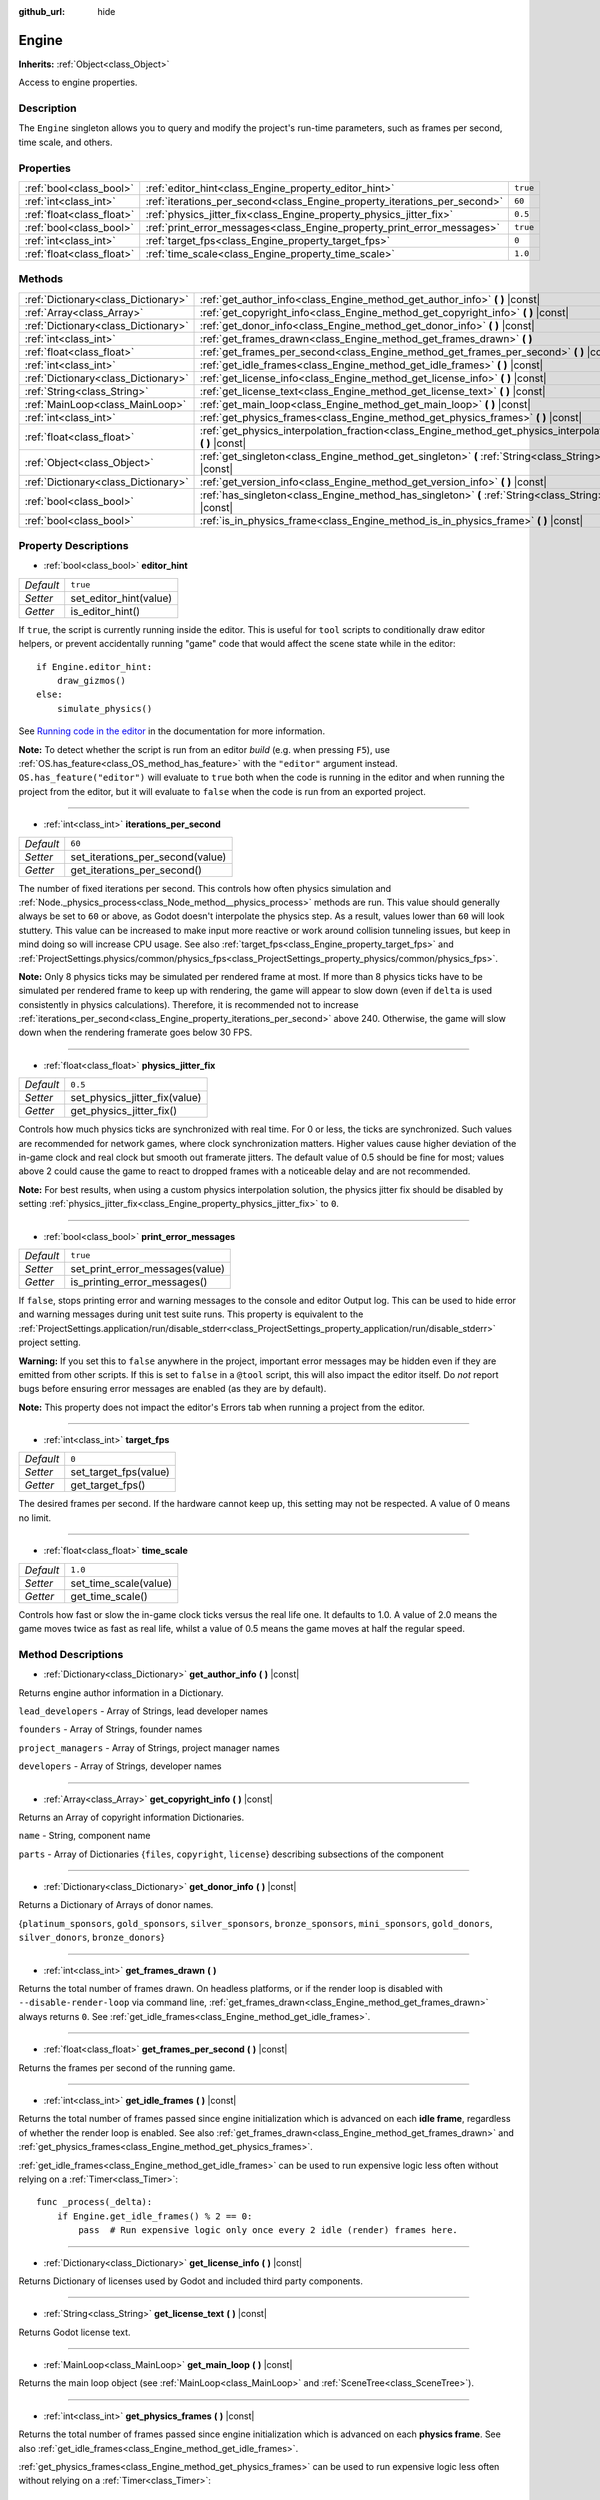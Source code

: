 :github_url: hide

.. Generated automatically by doc/tools/make_rst.py in Godot's source tree.
.. DO NOT EDIT THIS FILE, but the Engine.xml source instead.
.. The source is found in doc/classes or modules/<name>/doc_classes.

.. _class_Engine:

Engine
======

**Inherits:** :ref:`Object<class_Object>`

Access to engine properties.

Description
-----------

The ``Engine`` singleton allows you to query and modify the project's run-time parameters, such as frames per second, time scale, and others.

Properties
----------

+---------------------------+---------------------------------------------------------------------------+----------+
| :ref:`bool<class_bool>`   | :ref:`editor_hint<class_Engine_property_editor_hint>`                     | ``true`` |
+---------------------------+---------------------------------------------------------------------------+----------+
| :ref:`int<class_int>`     | :ref:`iterations_per_second<class_Engine_property_iterations_per_second>` | ``60``   |
+---------------------------+---------------------------------------------------------------------------+----------+
| :ref:`float<class_float>` | :ref:`physics_jitter_fix<class_Engine_property_physics_jitter_fix>`       | ``0.5``  |
+---------------------------+---------------------------------------------------------------------------+----------+
| :ref:`bool<class_bool>`   | :ref:`print_error_messages<class_Engine_property_print_error_messages>`   | ``true`` |
+---------------------------+---------------------------------------------------------------------------+----------+
| :ref:`int<class_int>`     | :ref:`target_fps<class_Engine_property_target_fps>`                       | ``0``    |
+---------------------------+---------------------------------------------------------------------------+----------+
| :ref:`float<class_float>` | :ref:`time_scale<class_Engine_property_time_scale>`                       | ``1.0``  |
+---------------------------+---------------------------------------------------------------------------+----------+

Methods
-------

+-------------------------------------+-----------------------------------------------------------------------------------------------------------------------+
| :ref:`Dictionary<class_Dictionary>` | :ref:`get_author_info<class_Engine_method_get_author_info>` **(** **)** |const|                                       |
+-------------------------------------+-----------------------------------------------------------------------------------------------------------------------+
| :ref:`Array<class_Array>`           | :ref:`get_copyright_info<class_Engine_method_get_copyright_info>` **(** **)** |const|                                 |
+-------------------------------------+-----------------------------------------------------------------------------------------------------------------------+
| :ref:`Dictionary<class_Dictionary>` | :ref:`get_donor_info<class_Engine_method_get_donor_info>` **(** **)** |const|                                         |
+-------------------------------------+-----------------------------------------------------------------------------------------------------------------------+
| :ref:`int<class_int>`               | :ref:`get_frames_drawn<class_Engine_method_get_frames_drawn>` **(** **)**                                             |
+-------------------------------------+-----------------------------------------------------------------------------------------------------------------------+
| :ref:`float<class_float>`           | :ref:`get_frames_per_second<class_Engine_method_get_frames_per_second>` **(** **)** |const|                           |
+-------------------------------------+-----------------------------------------------------------------------------------------------------------------------+
| :ref:`int<class_int>`               | :ref:`get_idle_frames<class_Engine_method_get_idle_frames>` **(** **)** |const|                                       |
+-------------------------------------+-----------------------------------------------------------------------------------------------------------------------+
| :ref:`Dictionary<class_Dictionary>` | :ref:`get_license_info<class_Engine_method_get_license_info>` **(** **)** |const|                                     |
+-------------------------------------+-----------------------------------------------------------------------------------------------------------------------+
| :ref:`String<class_String>`         | :ref:`get_license_text<class_Engine_method_get_license_text>` **(** **)** |const|                                     |
+-------------------------------------+-----------------------------------------------------------------------------------------------------------------------+
| :ref:`MainLoop<class_MainLoop>`     | :ref:`get_main_loop<class_Engine_method_get_main_loop>` **(** **)** |const|                                           |
+-------------------------------------+-----------------------------------------------------------------------------------------------------------------------+
| :ref:`int<class_int>`               | :ref:`get_physics_frames<class_Engine_method_get_physics_frames>` **(** **)** |const|                                 |
+-------------------------------------+-----------------------------------------------------------------------------------------------------------------------+
| :ref:`float<class_float>`           | :ref:`get_physics_interpolation_fraction<class_Engine_method_get_physics_interpolation_fraction>` **(** **)** |const| |
+-------------------------------------+-----------------------------------------------------------------------------------------------------------------------+
| :ref:`Object<class_Object>`         | :ref:`get_singleton<class_Engine_method_get_singleton>` **(** :ref:`String<class_String>` name **)** |const|          |
+-------------------------------------+-----------------------------------------------------------------------------------------------------------------------+
| :ref:`Dictionary<class_Dictionary>` | :ref:`get_version_info<class_Engine_method_get_version_info>` **(** **)** |const|                                     |
+-------------------------------------+-----------------------------------------------------------------------------------------------------------------------+
| :ref:`bool<class_bool>`             | :ref:`has_singleton<class_Engine_method_has_singleton>` **(** :ref:`String<class_String>` name **)** |const|          |
+-------------------------------------+-----------------------------------------------------------------------------------------------------------------------+
| :ref:`bool<class_bool>`             | :ref:`is_in_physics_frame<class_Engine_method_is_in_physics_frame>` **(** **)** |const|                               |
+-------------------------------------+-----------------------------------------------------------------------------------------------------------------------+

Property Descriptions
---------------------

.. _class_Engine_property_editor_hint:

- :ref:`bool<class_bool>` **editor_hint**

+-----------+------------------------+
| *Default* | ``true``               |
+-----------+------------------------+
| *Setter*  | set_editor_hint(value) |
+-----------+------------------------+
| *Getter*  | is_editor_hint()       |
+-----------+------------------------+

If ``true``, the script is currently running inside the editor. This is useful for ``tool`` scripts to conditionally draw editor helpers, or prevent accidentally running "game" code that would affect the scene state while in the editor:

::

    if Engine.editor_hint:
        draw_gizmos()
    else:
        simulate_physics()

See `Running code in the editor <https://docs.godotengine.org/en/3.4/tutorials/misc/running_code_in_the_editor.html>`__ in the documentation for more information.

**Note:** To detect whether the script is run from an editor *build* (e.g. when pressing ``F5``), use :ref:`OS.has_feature<class_OS_method_has_feature>` with the ``"editor"`` argument instead. ``OS.has_feature("editor")`` will evaluate to ``true`` both when the code is running in the editor and when running the project from the editor, but it will evaluate to ``false`` when the code is run from an exported project.

----

.. _class_Engine_property_iterations_per_second:

- :ref:`int<class_int>` **iterations_per_second**

+-----------+----------------------------------+
| *Default* | ``60``                           |
+-----------+----------------------------------+
| *Setter*  | set_iterations_per_second(value) |
+-----------+----------------------------------+
| *Getter*  | get_iterations_per_second()      |
+-----------+----------------------------------+

The number of fixed iterations per second. This controls how often physics simulation and :ref:`Node._physics_process<class_Node_method__physics_process>` methods are run. This value should generally always be set to ``60`` or above, as Godot doesn't interpolate the physics step. As a result, values lower than ``60`` will look stuttery. This value can be increased to make input more reactive or work around collision tunneling issues, but keep in mind doing so will increase CPU usage. See also :ref:`target_fps<class_Engine_property_target_fps>` and :ref:`ProjectSettings.physics/common/physics_fps<class_ProjectSettings_property_physics/common/physics_fps>`.

**Note:** Only 8 physics ticks may be simulated per rendered frame at most. If more than 8 physics ticks have to be simulated per rendered frame to keep up with rendering, the game will appear to slow down (even if ``delta`` is used consistently in physics calculations). Therefore, it is recommended not to increase :ref:`iterations_per_second<class_Engine_property_iterations_per_second>` above 240. Otherwise, the game will slow down when the rendering framerate goes below 30 FPS.

----

.. _class_Engine_property_physics_jitter_fix:

- :ref:`float<class_float>` **physics_jitter_fix**

+-----------+-------------------------------+
| *Default* | ``0.5``                       |
+-----------+-------------------------------+
| *Setter*  | set_physics_jitter_fix(value) |
+-----------+-------------------------------+
| *Getter*  | get_physics_jitter_fix()      |
+-----------+-------------------------------+

Controls how much physics ticks are synchronized with real time. For 0 or less, the ticks are synchronized. Such values are recommended for network games, where clock synchronization matters. Higher values cause higher deviation of the in-game clock and real clock but smooth out framerate jitters. The default value of 0.5 should be fine for most; values above 2 could cause the game to react to dropped frames with a noticeable delay and are not recommended.

**Note:** For best results, when using a custom physics interpolation solution, the physics jitter fix should be disabled by setting :ref:`physics_jitter_fix<class_Engine_property_physics_jitter_fix>` to ``0``.

----

.. _class_Engine_property_print_error_messages:

- :ref:`bool<class_bool>` **print_error_messages**

+-----------+---------------------------------+
| *Default* | ``true``                        |
+-----------+---------------------------------+
| *Setter*  | set_print_error_messages(value) |
+-----------+---------------------------------+
| *Getter*  | is_printing_error_messages()    |
+-----------+---------------------------------+

If ``false``, stops printing error and warning messages to the console and editor Output log. This can be used to hide error and warning messages during unit test suite runs. This property is equivalent to the :ref:`ProjectSettings.application/run/disable_stderr<class_ProjectSettings_property_application/run/disable_stderr>` project setting.

**Warning:** If you set this to ``false`` anywhere in the project, important error messages may be hidden even if they are emitted from other scripts. If this is set to ``false`` in a ``@tool`` script, this will also impact the editor itself. Do *not* report bugs before ensuring error messages are enabled (as they are by default).

**Note:** This property does not impact the editor's Errors tab when running a project from the editor.

----

.. _class_Engine_property_target_fps:

- :ref:`int<class_int>` **target_fps**

+-----------+-----------------------+
| *Default* | ``0``                 |
+-----------+-----------------------+
| *Setter*  | set_target_fps(value) |
+-----------+-----------------------+
| *Getter*  | get_target_fps()      |
+-----------+-----------------------+

The desired frames per second. If the hardware cannot keep up, this setting may not be respected. A value of 0 means no limit.

----

.. _class_Engine_property_time_scale:

- :ref:`float<class_float>` **time_scale**

+-----------+-----------------------+
| *Default* | ``1.0``               |
+-----------+-----------------------+
| *Setter*  | set_time_scale(value) |
+-----------+-----------------------+
| *Getter*  | get_time_scale()      |
+-----------+-----------------------+

Controls how fast or slow the in-game clock ticks versus the real life one. It defaults to 1.0. A value of 2.0 means the game moves twice as fast as real life, whilst a value of 0.5 means the game moves at half the regular speed.

Method Descriptions
-------------------

.. _class_Engine_method_get_author_info:

- :ref:`Dictionary<class_Dictionary>` **get_author_info** **(** **)** |const|

Returns engine author information in a Dictionary.

``lead_developers``    - Array of Strings, lead developer names

``founders``           - Array of Strings, founder names

``project_managers``   - Array of Strings, project manager names

``developers``         - Array of Strings, developer names

----

.. _class_Engine_method_get_copyright_info:

- :ref:`Array<class_Array>` **get_copyright_info** **(** **)** |const|

Returns an Array of copyright information Dictionaries.

``name``    - String, component name

``parts``   - Array of Dictionaries {``files``, ``copyright``, ``license``} describing subsections of the component

----

.. _class_Engine_method_get_donor_info:

- :ref:`Dictionary<class_Dictionary>` **get_donor_info** **(** **)** |const|

Returns a Dictionary of Arrays of donor names.

{``platinum_sponsors``, ``gold_sponsors``, ``silver_sponsors``, ``bronze_sponsors``, ``mini_sponsors``, ``gold_donors``, ``silver_donors``, ``bronze_donors``}

----

.. _class_Engine_method_get_frames_drawn:

- :ref:`int<class_int>` **get_frames_drawn** **(** **)**

Returns the total number of frames drawn. On headless platforms, or if the render loop is disabled with ``--disable-render-loop`` via command line, :ref:`get_frames_drawn<class_Engine_method_get_frames_drawn>` always returns ``0``. See :ref:`get_idle_frames<class_Engine_method_get_idle_frames>`.

----

.. _class_Engine_method_get_frames_per_second:

- :ref:`float<class_float>` **get_frames_per_second** **(** **)** |const|

Returns the frames per second of the running game.

----

.. _class_Engine_method_get_idle_frames:

- :ref:`int<class_int>` **get_idle_frames** **(** **)** |const|

Returns the total number of frames passed since engine initialization which is advanced on each **idle frame**, regardless of whether the render loop is enabled. See also :ref:`get_frames_drawn<class_Engine_method_get_frames_drawn>` and :ref:`get_physics_frames<class_Engine_method_get_physics_frames>`.

:ref:`get_idle_frames<class_Engine_method_get_idle_frames>` can be used to run expensive logic less often without relying on a :ref:`Timer<class_Timer>`:

::

    func _process(_delta):
        if Engine.get_idle_frames() % 2 == 0:
            pass  # Run expensive logic only once every 2 idle (render) frames here.

----

.. _class_Engine_method_get_license_info:

- :ref:`Dictionary<class_Dictionary>` **get_license_info** **(** **)** |const|

Returns Dictionary of licenses used by Godot and included third party components.

----

.. _class_Engine_method_get_license_text:

- :ref:`String<class_String>` **get_license_text** **(** **)** |const|

Returns Godot license text.

----

.. _class_Engine_method_get_main_loop:

- :ref:`MainLoop<class_MainLoop>` **get_main_loop** **(** **)** |const|

Returns the main loop object (see :ref:`MainLoop<class_MainLoop>` and :ref:`SceneTree<class_SceneTree>`).

----

.. _class_Engine_method_get_physics_frames:

- :ref:`int<class_int>` **get_physics_frames** **(** **)** |const|

Returns the total number of frames passed since engine initialization which is advanced on each **physics frame**. See also :ref:`get_idle_frames<class_Engine_method_get_idle_frames>`.

:ref:`get_physics_frames<class_Engine_method_get_physics_frames>` can be used to run expensive logic less often without relying on a :ref:`Timer<class_Timer>`:

::

    func _physics_process(_delta):
        if Engine.get_physics_frames() % 2 == 0:
            pass  # Run expensive logic only once every 2 physics frames here.

----

.. _class_Engine_method_get_physics_interpolation_fraction:

- :ref:`float<class_float>` **get_physics_interpolation_fraction** **(** **)** |const|

Returns the fraction through the current physics tick we are at the time of rendering the frame. This can be used to implement fixed timestep interpolation.

----

.. _class_Engine_method_get_singleton:

- :ref:`Object<class_Object>` **get_singleton** **(** :ref:`String<class_String>` name **)** |const|

Returns a global singleton with given ``name``. Often used for plugins, e.g. ``GodotPayment`` on Android.

----

.. _class_Engine_method_get_version_info:

- :ref:`Dictionary<class_Dictionary>` **get_version_info** **(** **)** |const|

Returns the current engine version information in a Dictionary.

``major``    - Holds the major version number as an int

``minor``    - Holds the minor version number as an int

``patch``    - Holds the patch version number as an int

``hex``      - Holds the full version number encoded as a hexadecimal int with one byte (2 places) per number (see example below)

``status``   - Holds the status (e.g. "beta", "rc1", "rc2", ... "stable") as a String

``build``    - Holds the build name (e.g. "custom_build") as a String

``hash``     - Holds the full Git commit hash as a String

``year``     - Holds the year the version was released in as an int

``string``   - ``major`` + ``minor`` + ``patch`` + ``status`` + ``build`` in a single String

The ``hex`` value is encoded as follows, from left to right: one byte for the major, one byte for the minor, one byte for the patch version. For example, "3.1.12" would be ``0x03010C``. **Note:** It's still an int internally, and printing it will give you its decimal representation, which is not particularly meaningful. Use hexadecimal literals for easy version comparisons from code:

::

    if Engine.get_version_info().hex >= 0x030200:
        # Do things specific to version 3.2 or later
    else:
        # Do things specific to versions before 3.2

----

.. _class_Engine_method_has_singleton:

- :ref:`bool<class_bool>` **has_singleton** **(** :ref:`String<class_String>` name **)** |const|

Returns ``true`` if a singleton with given ``name`` exists in global scope.

----

.. _class_Engine_method_is_in_physics_frame:

- :ref:`bool<class_bool>` **is_in_physics_frame** **(** **)** |const|

Returns ``true`` if the game is inside the fixed process and physics phase of the game loop.

.. |virtual| replace:: :abbr:`virtual (This method should typically be overridden by the user to have any effect.)`
.. |const| replace:: :abbr:`const (This method has no side effects. It doesn't modify any of the instance's member variables.)`
.. |vararg| replace:: :abbr:`vararg (This method accepts any number of arguments after the ones described here.)`
